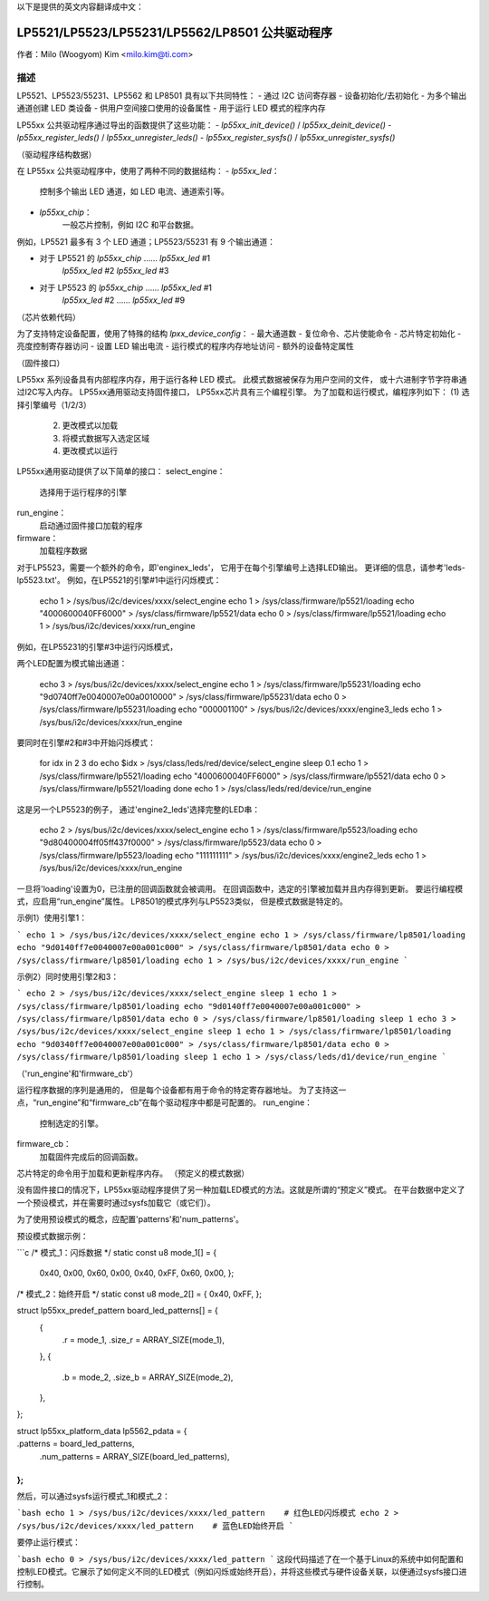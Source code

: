 以下是提供的英文内容翻译成中文：

=============================
LP5521/LP5523/LP55231/LP5562/LP8501 公共驱动程序
=============================

作者：Milo (Woogyom) Kim <milo.kim@ti.com>

描述
-----------
LP5521、LP5523/55231、LP5562 和 LP8501 具有以下共同特性：
- 通过 I2C 访问寄存器
- 设备初始化/去初始化
- 为多个输出通道创建 LED 类设备
- 供用户空间接口使用的设备属性
- 用于运行 LED 模式的程序内存

LP55xx 公共驱动程序通过导出的函数提供了这些功能：
- `lp55xx_init_device()` / `lp55xx_deinit_device()`
- `lp55xx_register_leds()` / `lp55xx_unregister_leds()`
- `lp55xx_register_sysfs()` / `lp55xx_unregister_sysfs()`

（驱动程序结构数据）

在 LP55xx 公共驱动程序中，使用了两种不同的数据结构：
- `lp55xx_led`：
    控制多个输出 LED 通道，如 LED 电流、通道索引等。
- `lp55xx_chip`：
    一般芯片控制，例如 I2C 和平台数据。

例如，LP5521 最多有 3 个 LED 通道；LP5523/55231 有 9 个输出通道：

- 对于 LP5521 的 `lp55xx_chip` …… `lp55xx_led` #1
                                         `lp55xx_led` #2
                                         `lp55xx_led` #3

- 对于 LP5523 的 `lp55xx_chip` …… `lp55xx_led` #1
                                         `lp55xx_led` #2
                                         ……
                                         `lp55xx_led` #9

（芯片依赖代码）

为了支持特定设备配置，使用了特殊的结构 `lpxx_device_config`：
- 最大通道数
- 复位命令、芯片使能命令
- 芯片特定初始化
- 亮度控制寄存器访问
- 设置 LED 输出电流
- 运行模式的程序内存地址访问
- 额外的设备特定属性

（固件接口）

LP55xx 系列设备具有内部程序内存，用于运行各种 LED 模式。
此模式数据被保存为用户空间的文件，
或十六进制字节字符串通过I2C写入内存。
LP55xx通用驱动支持固件接口，
LP55xx芯片具有三个编程引擎。
为了加载和运行模式，编程序列如下：
(1) 选择引擎编号（1/2/3）
  (2) 更改模式以加载
  (3) 将模式数据写入选定区域
  (4) 更改模式以运行

LP55xx通用驱动提供了以下简单的接口：
select_engine：
    选择用于运行程序的引擎
run_engine：
    启动通过固件接口加载的程序
firmware：
    加载程序数据

对于LP5523，需要一个额外的命令，即'enginex_leds'，
它用于在每个引擎编号上选择LED输出。
更详细的信息，请参考'leds-lp5523.txt'。
例如，在LP5521的引擎#1中运行闪烁模式：

    echo 1 > /sys/bus/i2c/devices/xxxx/select_engine
    echo 1 > /sys/class/firmware/lp5521/loading
    echo "4000600040FF6000" > /sys/class/firmware/lp5521/data
    echo 0 > /sys/class/firmware/lp5521/loading
    echo 1 > /sys/bus/i2c/devices/xxxx/run_engine

例如，在LP55231的引擎#3中运行闪烁模式，

两个LED配置为模式输出通道：

    echo 3 > /sys/bus/i2c/devices/xxxx/select_engine
    echo 1 > /sys/class/firmware/lp55231/loading
    echo "9d0740ff7e0040007e00a0010000" > /sys/class/firmware/lp55231/data
    echo 0 > /sys/class/firmware/lp55231/loading
    echo "000001100" > /sys/bus/i2c/devices/xxxx/engine3_leds
    echo 1 > /sys/bus/i2c/devices/xxxx/run_engine

要同时在引擎#2和#3中开始闪烁模式：

    for idx in 2 3
    do
    echo $idx > /sys/class/leds/red/device/select_engine
    sleep 0.1
    echo 1 > /sys/class/firmware/lp5521/loading
    echo "4000600040FF6000" > /sys/class/firmware/lp5521/data
    echo 0 > /sys/class/firmware/lp5521/loading
    done
    echo 1 > /sys/class/leds/red/device/run_engine

这是另一个LP5523的例子，
通过'engine2_leds'选择完整的LED串：

    echo 2 > /sys/bus/i2c/devices/xxxx/select_engine
    echo 1 > /sys/class/firmware/lp5523/loading
    echo "9d80400004ff05ff437f0000" > /sys/class/firmware/lp5523/data
    echo 0 > /sys/class/firmware/lp5523/loading
    echo "111111111" > /sys/bus/i2c/devices/xxxx/engine2_leds
    echo 1 > /sys/bus/i2c/devices/xxxx/run_engine

一旦将'loading'设置为0，已注册的回调函数就会被调用。
在回调函数中，选定的引擎被加载并且内存得到更新。
要运行编程模式，应启用“run_engine”属性。
LP8501的模式序列与LP5523类似，
但是模式数据是特定的。

示例1）使用引擎1：

```
echo 1 > /sys/bus/i2c/devices/xxxx/select_engine
echo 1 > /sys/class/firmware/lp8501/loading
echo "9d0140ff7e0040007e00a001c000" > /sys/class/firmware/lp8501/data
echo 0 > /sys/class/firmware/lp8501/loading
echo 1 > /sys/bus/i2c/devices/xxxx/run_engine
```

示例2）同时使用引擎2和3：

```
echo 2 > /sys/bus/i2c/devices/xxxx/select_engine
sleep 1
echo 1 > /sys/class/firmware/lp8501/loading
echo "9d0140ff7e0040007e00a001c000" > /sys/class/firmware/lp8501/data
echo 0 > /sys/class/firmware/lp8501/loading
sleep 1
echo 3 > /sys/bus/i2c/devices/xxxx/select_engine
sleep 1
echo 1 > /sys/class/firmware/lp8501/loading
echo "9d0340ff7e0040007e00a001c000" > /sys/class/firmware/lp8501/data
echo 0 > /sys/class/firmware/lp8501/loading
sleep 1
echo 1 > /sys/class/leds/d1/device/run_engine
```

（'run_engine'和'firmware_cb'）

运行程序数据的序列是通用的，
但是每个设备都有用于命令的特定寄存器地址。
为了支持这一点，“run_engine”和“firmware_cb”在每个驱动程序中都是可配置的。
run_engine：
    控制选定的引擎。
firmware_cb：
    加载固件完成后的回调函数。
芯片特定的命令用于加载和更新程序内存。
（预定义的模式数据）

没有固件接口的情况下，LP55xx驱动程序提供了另一种加载LED模式的方法。这就是所谓的“预定义”模式。
在平台数据中定义了一个预设模式，并在需要时通过sysfs加载它（或它们）。

为了使用预设模式的概念，应配置'patterns'和'num_patterns'。

预设模式数据示例：

```c
/* 模式_1：闪烁数据 */
static const u8 mode_1[] = {
		0x40, 0x00, 0x60, 0x00, 0x40, 0xFF, 0x60, 0x00,
		};

/* 模式_2：始终开启 */
static const u8 mode_2[] = { 0x40, 0xFF, };

struct lp55xx_predef_pattern board_led_patterns[] = {
	{
		.r = mode_1,
		.size_r = ARRAY_SIZE(mode_1),
	},
	{
		.b = mode_2,
		.size_b = ARRAY_SIZE(mode_2),
	},
};

struct lp55xx_platform_data lp5562_pdata = {
  ..
.patterns      = board_led_patterns,
	.num_patterns  = ARRAY_SIZE(board_led_patterns),
};
```

然后，可以通过sysfs运行模式_1和模式_2：

```bash
echo 1 > /sys/bus/i2c/devices/xxxx/led_pattern    # 红色LED闪烁模式
echo 2 > /sys/bus/i2c/devices/xxxx/led_pattern    # 蓝色LED始终开启
```

要停止运行模式：

```bash
echo 0 > /sys/bus/i2c/devices/xxxx/led_pattern
```
这段代码描述了在一个基于Linux的系统中如何配置和控制LED模式。它展示了如何定义不同的LED模式（例如闪烁或始终开启），并将这些模式与硬件设备关联，以便通过sysfs接口进行控制。
